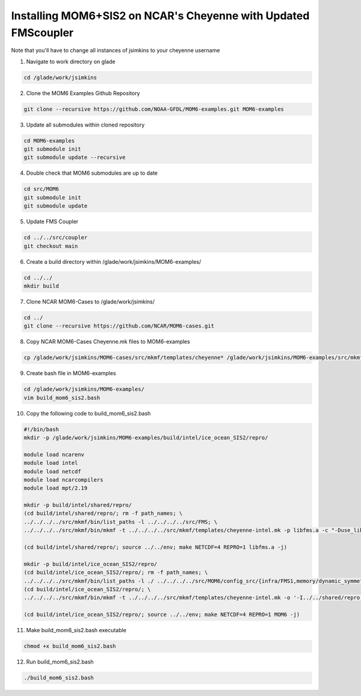 Installing MOM6+SIS2 on NCAR's Cheyenne with Updated FMScoupler
============================================================
Note that you'll have to change all instances of jsimkins to your cheyenne username

1) Navigate to work directory on glade

.. code-block :: bash

    cd /glade/work/jsimkins

2) Clone the MOM6 Examples Github Repository

.. code-block :: bash
  
    git clone --recursive https://github.com/NOAA-GFDL/MOM6-examples.git MOM6-examples

3) Update all submodules within cloned repository

.. code-block :: bash

   cd MOM6-examples
   git submodule init
   git submodule update --recursive

4) Double check that MOM6 submodules are up to date

.. code-block :: bash

   cd src/MOM6
   git submodule init
   git submodule update

5) Update FMS Coupler

.. code-block :: bash

   cd ../../src/coupler
   git checkout main
   
6) Create a build directory within /glade/work/jsimkins/MOM6-examples/

.. code-block :: bash

    cd ../../
    mkdir build

7) Clone NCAR MOM6-Cases to /glade/work/jsimkins/

.. code-block :: bash

    cd ../
    git clone --recursive https://github.com/NCAR/MOM6-cases.git

8) Copy NCAR MOM6-Cases Cheyenne.mk files to MOM6-examples

.. code-block :: bash

    cp /glade/work/jsimkins/MOM6-cases/src/mkmf/templates/cheyenne* /glade/work/jsimkins/MOM6-examples/src/mkmf/templates/

9) Create bash file in MOM6-examples

.. code-block :: bash

    cd /glade/work/jsimkins/MOM6-examples/
    vim build_mom6_sis2.bash

10) Copy the following code to build_mom6_sis2.bash

.. code-block :: bash

    #!/bin/bash
    mkdir -p /glade/work/jsimkins/MOM6-examples/build/intel/ice_ocean_SIS2/repro/

    module load ncarenv
    module load intel
    module load netcdf
    module load ncarcompilers
    module load mpt/2.19

    mkdir -p build/intel/shared/repro/
    (cd build/intel/shared/repro/; rm -f path_names; \
    ../../../../src/mkmf/bin/list_paths -l ../../../../src/FMS; \
    ../../../../src/mkmf/bin/mkmf -t ../../../../src/mkmf/templates/cheyenne-intel.mk -p libfms.a -c "-Duse_libMPI -Duse_netCDF" path_names)

    (cd build/intel/shared/repro/; source ../../env; make NETCDF=4 REPRO=1 libfms.a -j)

    mkdir -p build/intel/ice_ocean_SIS2/repro/
    (cd build/intel/ice_ocean_SIS2/repro/; rm -f path_names; \
    ../../../../src/mkmf/bin/list_paths -l ./ ../../../../src/MOM6/config_src/{infra/FMS1,memory/dynamic_symmetric,drivers/FMS_cap,external} ../../../../src/MOM6/src/{*,*/*}/ ../../../../src/{atmos_null,coupler,coupler/shared,coupler/simple,coupler/t,coupler/full,coupler/SHiELD,land_null,ice_param,icebergs,SIS2,FMS/coupler,FMS/include}/)
    (cd build/intel/ice_ocean_SIS2/repro/; \
    ../../../../src/mkmf/bin/mkmf -t ../../../../src/mkmf/templates/cheyenne-intel.mk -o '-I../../shared/repro' -p MOM6 -l '-L../../shared/repro -lfms' -c '-Duse_AM3_physics -D_USE_LEGACY_LAND_' path_names )

    (cd build/intel/ice_ocean_SIS2/repro/; source ../../env; make NETCDF=4 REPRO=1 MOM6 -j)

11) Make build_mom6_sis2.bash executable

.. code-block :: bash

    chmod +x build_mom6_sis2.bash

12) Run build_mom6_sis2.bash

.. code-block :: bash

    ./build_mom6_sis2.bash
